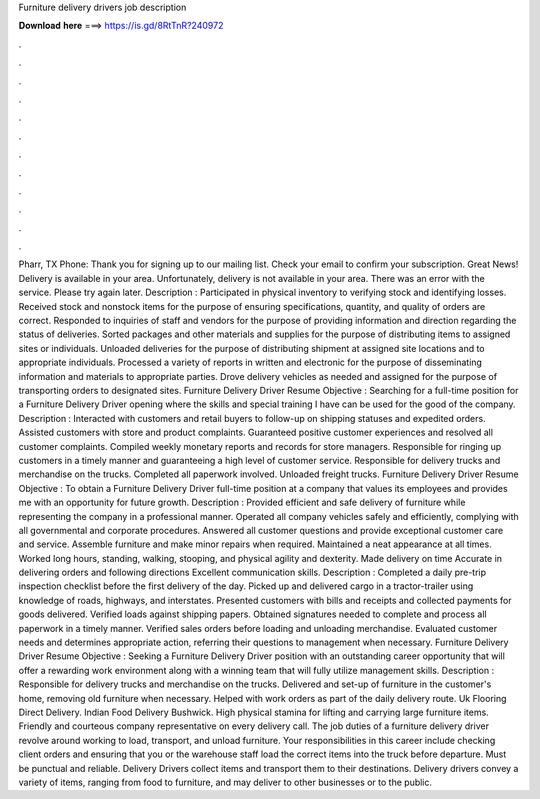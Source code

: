 Furniture delivery drivers job description

𝐃𝐨𝐰𝐧𝐥𝐨𝐚𝐝 𝐡𝐞𝐫𝐞 ===> https://is.gd/8RtTnR?240972

.

.

.

.

.

.

.

.

.

.

.

.

Pharr, TX Phone:  Thank you for signing up to our mailing list. Check your email to confirm your subscription. Great News! Delivery is available in your area. Unfortunately, delivery is not available in your area. There was an error with the service. Please try again later. Description : Participated in physical inventory to verifying stock and identifying losses.
Received stock and nonstock items for the purpose of ensuring specifications, quantity, and quality of orders are correct. Responded to inquiries of staff and vendors for the purpose of providing information and direction regarding the status of deliveries.
Sorted packages and other materials and supplies for the purpose of distributing items to assigned sites or individuals. Unloaded deliveries for the purpose of distributing shipment at assigned site locations and to appropriate individuals. Processed a variety of reports in written and electronic for the purpose of disseminating information and materials to appropriate parties.
Drove delivery vehicles as needed and assigned for the purpose of transporting orders to designated sites. Furniture Delivery Driver Resume Objective : Searching for a full-time position for a Furniture Delivery Driver opening where the skills and special training I have can be used for the good of the company.
Description : Interacted with customers and retail buyers to follow-up on shipping statuses and expedited orders. Assisted customers with store and product complaints. Guaranteed positive customer experiences and resolved all customer complaints. Compiled weekly monetary reports and records for store managers. Responsible for ringing up customers in a timely manner and guaranteeing a high level of customer service. Responsible for delivery trucks and merchandise on the trucks.
Completed all paperwork involved. Unloaded freight trucks. Furniture Delivery Driver Resume Objective : To obtain a Furniture Delivery Driver full-time position at a company that values its employees and provides me with an opportunity for future growth. Description : Provided efficient and safe delivery of furniture while representing the company in a professional manner.
Operated all company vehicles safely and efficiently, complying with all governmental and corporate procedures. Answered all customer questions and provide exceptional customer care and service. Assemble furniture and make minor repairs when required. Maintained a neat appearance at all times. Worked long hours, standing, walking, stooping, and physical agility and dexterity. Made delivery on time Accurate in delivering orders and following directions Excellent communication skills.
Description : Completed a daily pre-trip inspection checklist before the first delivery of the day. Picked up and delivered cargo in a tractor-trailer using knowledge of roads, highways, and interstates.
Presented customers with bills and receipts and collected payments for goods delivered. Verified loads against shipping papers. Obtained signatures needed to complete and process all paperwork in a timely manner. Verified sales orders before loading and unloading merchandise. Evaluated customer needs and determines appropriate action, referring their questions to management when necessary.
Furniture Delivery Driver Resume Objective : Seeking a Furniture Delivery Driver position with an outstanding career opportunity that will offer a rewarding work environment along with a winning team that will fully utilize management skills. Description : Responsible for delivery trucks and merchandise on the trucks. Delivered and set-up of furniture in the customer's home, removing old furniture when necessary.
Helped with work orders as part of the daily delivery route. Uk Flooring Direct Delivery. Indian Food Delivery Bushwick. High physical stamina for lifting and carrying large furniture items.
Friendly and courteous company representative on every delivery call. The job duties of a furniture delivery driver revolve around working to load, transport, and unload furniture. Your responsibilities in this career include checking client orders and ensuring that you or the warehouse staff load the correct items into the truck before departure.
Must be punctual and reliable. Delivery Drivers collect items and transport them to their destinations. Delivery drivers convey a variety of items, ranging from food to furniture, and may deliver to other businesses or to the public.